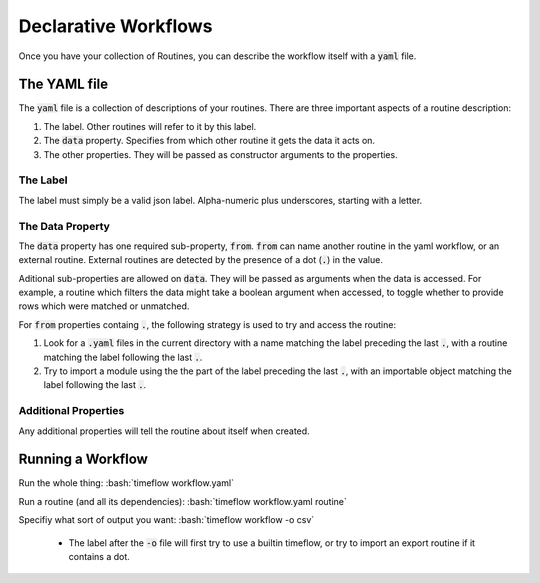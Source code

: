 .. role:: bash(code)
    :language: bash

Declarative Workflows
=====================

Once you have your collection of Routines, you can describe the workflow itself
with a :code:`yaml` file.


The YAML file
-------------

The :code:`yaml` file is a collection of descriptions of your routines. There
are three important aspects of a routine description:

1. The label. Other routines will refer to it by this label.
2. The :code:`data` property. Specifies from which other routine it gets the
   data it acts on.
3. The other properties. They will be passed as constructor arguments to the
   properties.


The Label
^^^^^^^^^

The label must simply be a valid json label. Alpha-numeric plus underscores,
starting with a letter.


The Data Property
^^^^^^^^^^^^^^^^^

The :code:`data` property has one required sub-property, :code:`from`.
:code:`from` can name another routine in the yaml workflow, or an external
routine. External routines are detected by the presence of a dot (:code:`.`) in
the value.

Aditional sub-properties are allowed on :code:`data`. They will be passed as
arguments when the data is accessed. For example, a routine which filters the
data might take a boolean argument when accessed, to toggle whether to provide
rows which were matched or unmatched.

For :code:`from` properties containg :code:`.`, the following strategy is used
to try and access the routine:

1. Look for a :code:`.yaml` files in the current directory with a name matching
   the label preceding the last :code:`.`, with a routine matching the label
   following the last :code:`.`.
2. Try to import a module using the the part of the label preceding the last
   :code:`.`, with an importable object matching the label following the last
   :code:`.`.


Additional Properties
^^^^^^^^^^^^^^^^^^^^^

Any additional properties will tell the routine about itself when created.


Running a Workflow
------------------

Run the whole thing: :bash:`timeflow workflow.yaml`

Run a routine (and all its dependencies): :bash:`timeflow workflow.yaml routine`

Specifiy what sort of output you want: :bash:`timeflow workflow -o csv`

 * The label after the :code:`-o` file will first try to use a builtin timeflow,
   or try to import an export routine if it contains a dot.


